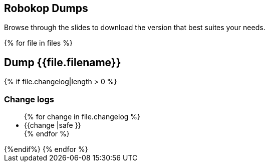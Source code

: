 == Robokop Dumps
Browse through the slides to download the version that best suites your needs.
++++
{% for file in files %}
++++
== Dump {{file.filename}} 
++++
    <div class="col col-sm-3 text-center"> 
        <h3 class="">
            <a href="{{host + '/'+ file.filename}}" target="blank">
                <i class="fa fa-download" aria-hidden="true" style="font-size:42px"></i>
            </a>
        </h3>
    </div>
    {% if file.changelog|length > 0 %}
    
        <div class="col col-sm-9">
++++
=== Change logs
++++
            <ul>
                {% for change in file.changelog %}
                    <li>{{change |safe }}</li>
                {% endfor %}
            </ul>
        </div>
    {%endif%}
{% endfor %}
++++